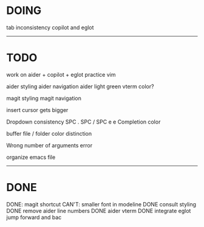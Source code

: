 * DOING

tab inconsistency copilot and eglot
------------------------------------
* TODO

work on aider + copilot + eglot
practice vim

aider styling 
aider navigation
aider light green vterm color?

magit styling
magit navigation

insert cursor gets bigger

Dropdown consistency
SPC .
SPC /
SPC e e
Completion color

buffer file / folder color distinction

Wrong number of arguments error

organize emacs file

-----------------------------
* DONE

DONE: magit shortcut
CAN'T: smaller font in modeline
DONE consult styling
DONE remove aider line numbers 
DONE aider vterm
DONE integrate eglot jump forward and bac




